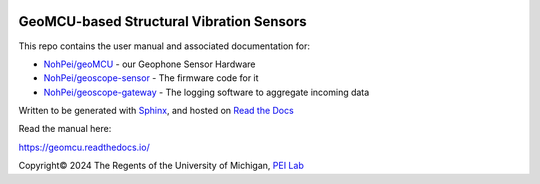 .. image:: https://readthedocs.org/projects/geomcu/badge/?version=latest
    :target: https://geomcu.readthedocs.io/en/latest/?badge=latest
    :alt: Build Status

GeoMCU-based Structural Vibration Sensors
=======================================

This repo contains the user manual and associated documentation for:

* `NohPei/geoMCU <https://github.com/NohPeo/geoMCU>`_ - our Geophone Sensor Hardware
* `NohPei/geoscope-sensor <https://github.com/NohPei/geoscope-sensor>`_ - The firmware code for it
* `NohPei/geoscope-gateway <https://github.com/NohPei/geoscope-gateway>`_ - The logging software to aggregate incoming data

Written to be generated with `Sphinx <https://sphinx-doc.org>`_, and hosted on `Read the Docs <https://about.readthedocs.com>`_

Read the manual here:

https://geomcu.readthedocs.io/

Copyright©  2024 The Regents of the University of Michigan, `PEI Lab <https://peizhang.engin.umich.edu/>`_
